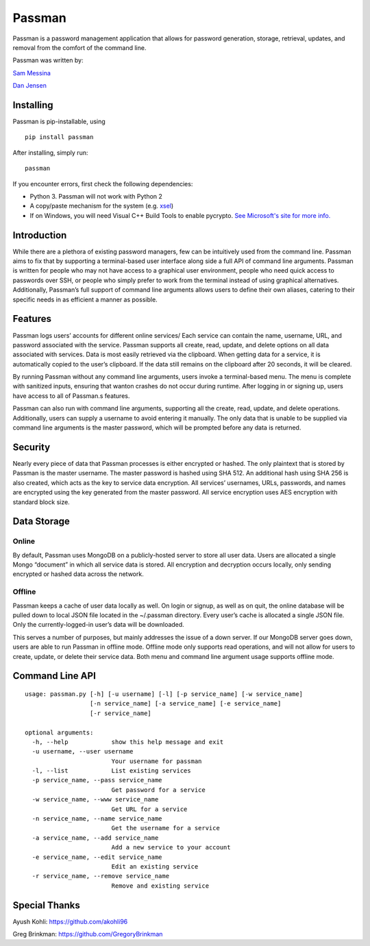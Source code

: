 Passman
=======

Passman is a password management application that allows for password
generation, storage, retrieval, updates, and removal from the comfort of
the command line.

Passman was written by:

`Sam Messina <https://github.com/regexpressyourself>`__

`Dan Jensen <https://github.com/nosnixster>`__

Installing
----------

Passman is pip-installable, using

::

    pip install passman

After installing, simply run:

::

    passman

If you encounter errors, first check the following dependencies:

-  Python 3. Passman will not work with Python 2
-  A copy/paste mechanism for the system (e.g.
   `xsel <http://www.vergenet.net/~conrad/software/xsel/>`__)
-  If on Windows, you will need Visual C++ Build Tools to enable
   pycrypto. `See Microsoft's site for more
   info. <http://landinghub.visualstudio.com/visual-cpp-build-tools>`__

Introduction
------------

While there are a plethora of existing password managers, few can be
intuitively used from the command line. Passman aims to fix that by
supporting a terminal-based user interface along side a full API of
command line arguments. Passman is written for people who may not have
access to a graphical user environment, people who need quick access to
passwords over SSH, or people who simply prefer to work from the
terminal instead of using graphical alternatives. Additionally,
Passman’s full support of command line arguments allows users to define
their own aliases, catering to their specific needs in as efficient a
manner as possible.

Features
--------

Passman logs users’ accounts for different online services/ Each service
can contain the name, username, URL, and password associated with the
service. Passman supports all create, read, update, and delete options
on all data associated with services. Data is most easily retrieved via
the clipboard. When getting data for a service, it is automatically
copied to the user’s clipboard. If the data still remains on the
clipboard after 20 seconds, it will be cleared.

By running Passman without any command line arguments, users invoke a
terminal-based menu. The menu is complete with sanitized inputs,
ensuring that wanton crashes do not occur during runtime. After logging
in or signing up, users have access to all of Passman.s features.

Passman can also run with command line arguments, supporting all the
create, read, update, and delete operations. Additionally, users can
supply a username to avoid entering it manually. The only data that is
unable to be supplied via command line arguments is the master password,
which will be prompted before any data is returned.

Security
--------

Nearly every piece of data that Passman processes is either encrypted or
hashed. The only plaintext that is stored by Passman is the master
username. The master password is hashed using SHA 512. An additional
hash using SHA 256 is also created, which acts as the key to service
data encryption. All services’ usernames, URLs, passwords, and names are
encrypted using the key generated from the master password. All service
encryption uses AES encryption with standard block size.

Data Storage
------------

Online
~~~~~~

By default, Passman uses MongoDB on a publicly-hosted server to store
all user data. Users are allocated a single Mongo “document” in which
all service data is stored. All encryption and decryption occurs
locally, only sending encrypted or hashed data across the network.

Offline
~~~~~~~

Passman keeps a cache of user data locally as well. On login or signup,
as well as on quit, the online database will be pulled down to local
JSON file located in the ~/.passman directory. Every user’s cache is
allocated a single JSON file. Only the currently-logged-in user’s data
will be downloaded.

This serves a number of purposes, but mainly addresses the issue of a
down server. If our MongoDB server goes down, users are able to run
Passman in offline mode. Offline mode only supports read operations, and
will not allow for users to create, update, or delete their service
data. Both menu and command line argument usage supports offline mode.

Command Line API
----------------

::

    usage: passman.py [-h] [-u username] [-l] [-p service_name] [-w service_name]
                      [-n service_name] [-a service_name] [-e service_name]
                      [-r service_name]

    optional arguments:
      -h, --help            show this help message and exit
      -u username, --user username
                            Your username for passman
      -l, --list            List existing services
      -p service_name, --pass service_name
                            Get password for a service
      -w service_name, --www service_name
                            Get URL for a service
      -n service_name, --name service_name
                            Get the username for a service
      -a service_name, --add service_name
                            Add a new service to your account
      -e service_name, --edit service_name
                            Edit an existing service
      -r service_name, --remove service_name
                            Remove and existing service

Special Thanks
--------------

Ayush Kohli: https://github.com/akohli96

Greg Brinkman: https://github.com/GregoryBrinkman
